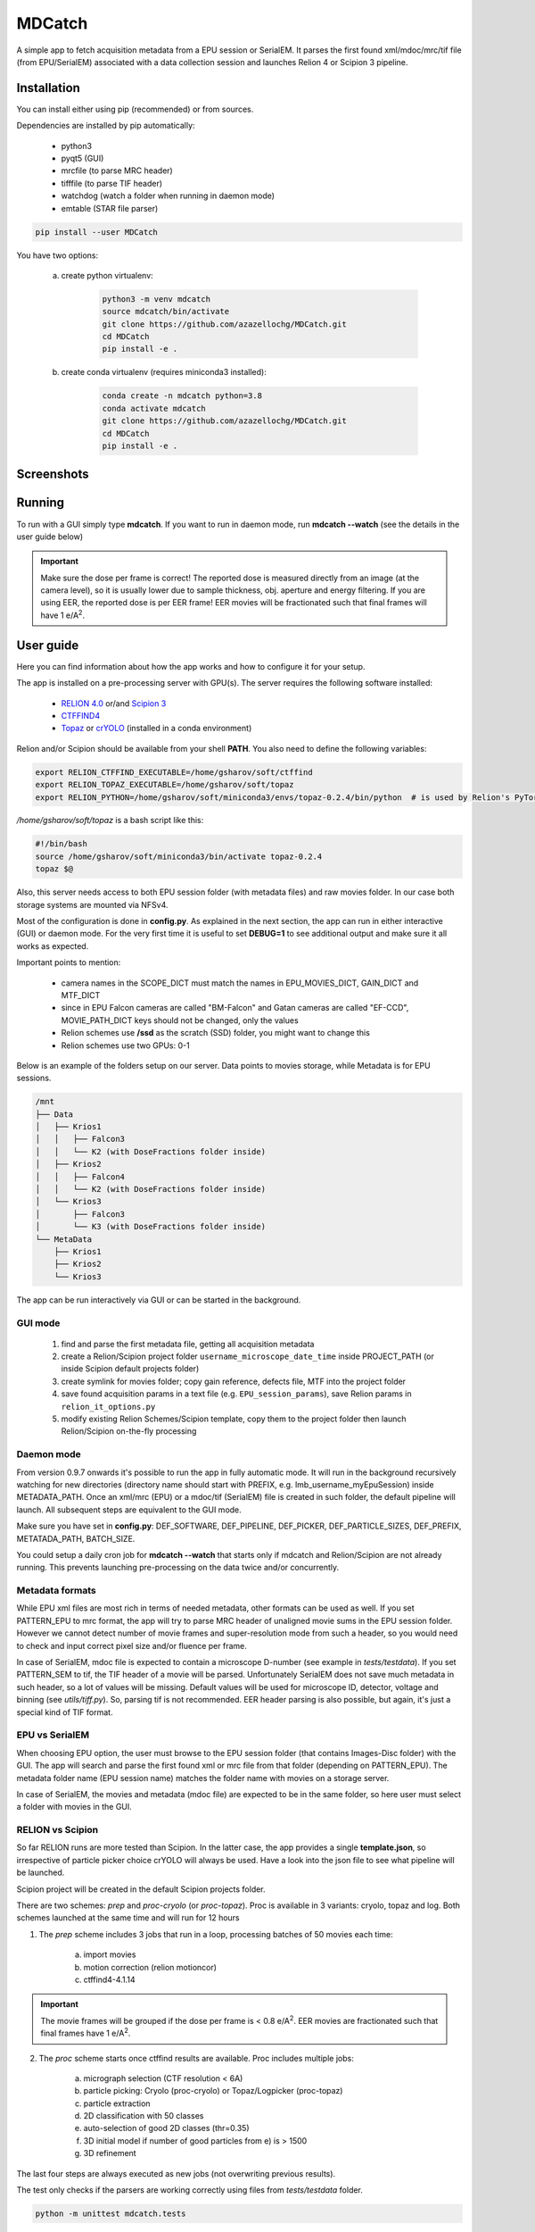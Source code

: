 MDCatch
=======

A simple app to fetch acquisition metadata from a EPU session or SerialEM.
It parses the first found xml/mdoc/mrc/tif file (from EPU/SerialEM) associated with a
data collection session and launches Relion 4 or Scipion 3 pipeline.

Installation
------------

You can install either using pip (recommended) or from sources.

.. raw:: html

   <details>
   <summary><a>Dependencies</a></summary>

Dependencies are installed by pip automatically:

 * python3
 * pyqt5 (GUI)
 * mrcfile (to parse MRC header)
 * tifffile (to parse TIF header)
 * watchdog (watch a folder when running in daemon mode)
 * emtable (STAR file parser)

.. raw:: html

   </details>
   <details>
   <summary><a>Install from pip</a></summary>

.. code-block:: python

   pip install --user MDCatch

.. raw:: html

   </details>
   <details>
   <summary><a>Install from sources</a></summary>

You have two options:

    a) create python virtualenv:

        .. code-block:: python

            python3 -m venv mdcatch
            source mdcatch/bin/activate
            git clone https://github.com/azazellochg/MDCatch.git
            cd MDCatch
            pip install -e .

    b) create conda virtualenv (requires miniconda3 installed):

        .. code-block:: python

            conda create -n mdcatch python=3.8
            conda activate mdcatch
            git clone https://github.com/azazellochg/MDCatch.git
            cd MDCatch
            pip install -e .

.. raw:: html

   </details>

Screenshots
-----------

.. image:: https://user-images.githubusercontent.com/6952870/126645233-5a40e5df-49bb-45ca-9612-060201d1a618.png
   :width: 640 px

.. image:: https://user-images.githubusercontent.com/6952870/126645242-651d8b1f-40fe-412c-a681-13c860e0046b.png
   :width: 640 px


Running
-------

To run with a GUI simply type **mdcatch**.
If you want to run in daemon mode, run **mdcatch --watch** (see the details in the user guide below)

.. important:: Make sure the dose per frame is correct! The reported dose is measured directly from an image (at the camera level), so it is usually lower due to sample thickness, obj. aperture and energy filtering. If you are using EER, the reported dose is per EER frame! EER movies will be fractionated such that final frames will have 1 e/A\ :sup:`2`.

User guide
----------

Here you can find information about how the app works and how to configure it for your setup.

.. raw:: html

   <details>
   <summary><a>General information</a></summary>

The app is installed on a pre-processing server with GPU(s).
The server requires the following software installed:

    - `RELION 4.0 <https://relion.readthedocs.io/en/release-4.0/>`_ or/and `Scipion 3 <http://scipion.i2pc.es/>`_
    - `CTFFIND4 <https://grigoriefflab.umassmed.edu/ctffind4>`_
    - `Topaz <https://github.com/tbepler/topaz>`_ or `crYOLO <https://cryolo.readthedocs.io/>`_ (installed in a conda environment)

Relion and/or Scipion should be available from your shell **PATH**. You also need to define the following variables:

.. code-block:: bash

    export RELION_CTFFIND_EXECUTABLE=/home/gsharov/soft/ctffind
    export RELION_TOPAZ_EXECUTABLE=/home/gsharov/soft/topaz
    export RELION_PYTHON=/home/gsharov/soft/miniconda3/envs/topaz-0.2.4/bin/python  # is used by Relion's PyTorch for 2D cls sorting

*/home/gsharov/soft/topaz* is a bash script like this:

.. code-block:: bash

    #!/bin/bash
    source /home/gsharov/soft/miniconda3/bin/activate topaz-0.2.4
    topaz $@

Also, this server needs access to both EPU session folder (with metadata files) and
raw movies folder. In our case both storage systems are mounted via NFSv4.

.. raw:: html

   </details>
   <details>
   <summary><a>Configuration</a></summary>

Most of the configuration is done in **config.py**. As explained in the next section, the app can run in either interactive (GUI) or daemon mode.
For the very first time it is useful to set **DEBUG=1** to see additional output and make sure it all works as expected.

Important points to mention:

    * camera names in the SCOPE_DICT must match the names in EPU_MOVIES_DICT, GAIN_DICT and MTF_DICT
    * since in EPU Falcon cameras are called "BM-Falcon" and Gatan cameras are called "EF-CCD", MOVIE_PATH_DICT keys should not be changed, only the values
    * Relion schemes use **/ssd** as the scratch (SSD) folder, you might want to change this
    * Relion schemes use two GPUs: 0-1

Below is an example of the folders setup on our server. Data points to movies storage, while Metadata is for EPU sessions.

.. code-block:: bash

    /mnt
    ├── Data
    │   ├── Krios1
    │   │   ├── Falcon3
    │   │   └── K2 (with DoseFractions folder inside)
    │   ├── Krios2
    │   │   ├── Falcon4
    │   │   └── K2 (with DoseFractions folder inside)
    │   └── Krios3
    │       ├── Falcon3
    │       └── K3 (with DoseFractions folder inside)
    └── MetaData
        ├── Krios1
        ├── Krios2
        └── Krios3

.. raw:: html

   </details>
   <details>
   <summary><a>Working principle</a></summary>

The app can be run interactively via GUI or can be started in the background.

GUI mode
########

  1. find and parse the first metadata file, getting all acquisition metadata
  2. create a Relion/Scipion project folder ``username_microscope_date_time`` inside PROJECT_PATH (or inside Scipion default projects folder)
  3. create symlink for movies folder; copy gain reference, defects file, MTF into the project folder
  4. save found acquisition params in a text file (e.g. ``EPU_session_params``), save Relion params in ``relion_it_options.py``
  5. modify existing Relion Schemes/Scipion template, copy them to the project folder then launch Relion/Scipion on-the-fly processing

Daemon mode
###########

From version 0.9.7 onwards it's possible to run the app in fully automatic mode. It will run in the background recursively watching for new directories (directory name should start with PREFIX, e.g. lmb_username_myEpuSession) inside METADATA_PATH.
Once an xml/mrc (EPU) or a mdoc/tif (SerialEM) file is created in such folder, the default pipeline will launch. All subsequent steps are equivalent to the GUI mode.

Make sure you have set in **config.py**: DEF_SOFTWARE, DEF_PIPELINE, DEF_PICKER, DEF_PARTICLE_SIZES, DEF_PREFIX, METATADA_PATH, BATCH_SIZE.

You could setup a daily cron job for **mdcatch --watch** that starts only if mdcatch and Relion/Scipion are not already running.
This prevents launching pre-processing on the data twice and/or concurrently.

Metadata formats
################

While EPU xml files are most rich in terms of needed metadata, other formats can be used as well. If you set PATTERN_EPU to mrc format, the app will try to parse MRC header of unaligned movie sums in the EPU session folder.
However we cannot detect number of movie frames and super-resolution mode from such a header, so you would need to check and input correct pixel size and/or fluence per frame.

In case of SerialEM, mdoc file is expected to contain a microscope D-number (see example in *tests/testdata*). If you set PATTERN_SEM to tif, the TIF header of a movie will be parsed.
Unfortunately SerialEM does not save much metadata in such header, so a lot of values will be missing. Default values will be used for microscope ID, detector, voltage and binning (see *utils/tiff.py*). So, parsing tif is not recommended.
EER header parsing is also possible, but again, it's just a special kind of TIF format.

EPU vs SerialEM
###############

When choosing EPU option, the user must browse to the EPU session folder (that contains Images-Disc folder) with the GUI.
The app will search and parse the first found xml or mrc file from that folder (depending on PATTERN_EPU).
The metadata folder name (EPU session name) matches the folder name with movies on a storage server.

In case of SerialEM, the movies and metadata (mdoc file) are expected to be in the same folder, so here user must select a folder with movies in the GUI.

RELION vs Scipion
#################

So far RELION runs are more tested than Scipion. In the latter case, the app provides a single **template.json**,
so irrespective of particle picker choice crYOLO will always be used.
Have a look into the json file to see what pipeline will be launched.

Scipion project will be created in the default Scipion projects folder.

.. raw:: html

   </details>
   <details>
   <summary><a>Relion schemes description</a></summary>

There are two schemes: *prep* and *proc-cryolo* (or *proc-topaz*). Proc is available in 3 variants: cryolo, topaz and log. Both schemes launched at the same time and will run for 12 hours

1. The *prep* scheme includes 3 jobs that run in a loop, processing batches of 50 movies each time:

    a) import movies
    b) motion correction (relion motioncor)
    c) ctffind4-4.1.14

.. important:: The movie frames will be grouped if the dose per frame is < 0.8 e/A\ :sup:`2`. EER movies are fractionated such that final frames have 1 e/A\ :sup:`2`.

2. The *proc* scheme starts once ctffind results are available. Proc includes multiple jobs:

    a) micrograph selection (CTF resolution < 6A)
    b) particle picking: Cryolo (proc-cryolo) or Topaz/Logpicker (proc-topaz)
    c) particle extraction
    d) 2D classification with 50 classes
    e) auto-selection of good 2D classes (thr=0.35)
    f) 3D initial model if number of good particles from e) is > 1500
    g) 3D refinement

The last four steps are always executed as new jobs (not overwriting previous results).

.. raw:: html

   </details>
   <details>
   <summary><a>Testing installation</a></summary>

The test only checks if the parsers are working correctly using files from *tests/testdata* folder.

.. code-block:: python

    python -m unittest mdcatch.tests

.. raw:: html

   </details>

How to cite
-----------

Please cite the code repository DOI: `10.5281/zenodo.4383190 <http://doi.org/10.5281/zenodo.4383190>`_

Feedback
--------

Please report bugs and suggestions for improvements as a `Github issue <https://github.com/azazellochg/MDCatch/issues/new/choose>`_.
